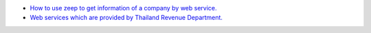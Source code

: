 * `How to use zeep to get information of a company by web service. <https://medium.com/@mchayapol/ดึงข้อมูลผู้เสียภาษี จากเลขประจำตัวผู้เสียภาษี จาก WebService ของกรมสรรพากร ด้วย Python Zeep-9048c1ae3252>`_
* `Web services which are provided by Thailand Revenue Department. <http://www.rd.go.th/publish/42546.0.html>`_
